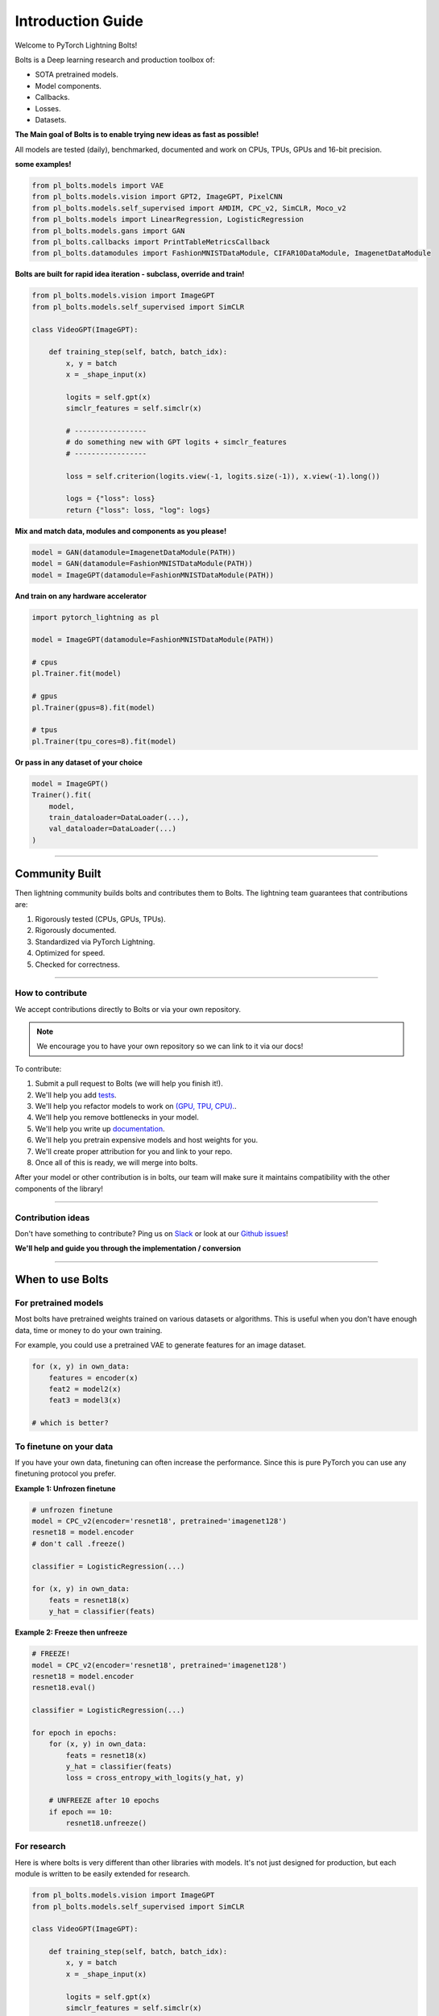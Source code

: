 Introduction Guide
==================
Welcome to PyTorch Lightning Bolts!

Bolts is a Deep learning research and production toolbox of:

- SOTA pretrained models.
- Model components.
- Callbacks.
- Losses.
- Datasets.

**The Main goal of Bolts is to enable trying new ideas as fast as possible!**

All models are tested (daily), benchmarked, documented and work on CPUs, TPUs, GPUs and 16-bit precision.

**some examples!**

.. code-block:: python

    from pl_bolts.models import VAE
    from pl_bolts.models.vision import GPT2, ImageGPT, PixelCNN
    from pl_bolts.models.self_supervised import AMDIM, CPC_v2, SimCLR, Moco_v2
    from pl_bolts.models import LinearRegression, LogisticRegression
    from pl_bolts.models.gans import GAN
    from pl_bolts.callbacks import PrintTableMetricsCallback
    from pl_bolts.datamodules import FashionMNISTDataModule, CIFAR10DataModule, ImagenetDataModule

**Bolts are built for rapid idea iteration - subclass, override and train!**

.. code-block:: python

    from pl_bolts.models.vision import ImageGPT
    from pl_bolts.models.self_supervised import SimCLR

    class VideoGPT(ImageGPT):

        def training_step(self, batch, batch_idx):
            x, y = batch
            x = _shape_input(x)

            logits = self.gpt(x)
            simclr_features = self.simclr(x)

            # -----------------
            # do something new with GPT logits + simclr_features
            # -----------------

            loss = self.criterion(logits.view(-1, logits.size(-1)), x.view(-1).long())

            logs = {"loss": loss}
            return {"loss": loss, "log": logs}

**Mix and match data, modules and components as you please!**

.. code-block:: python

    model = GAN(datamodule=ImagenetDataModule(PATH))
    model = GAN(datamodule=FashionMNISTDataModule(PATH))
    model = ImageGPT(datamodule=FashionMNISTDataModule(PATH))

**And train on any hardware accelerator**

.. code-block:: python

    import pytorch_lightning as pl

    model = ImageGPT(datamodule=FashionMNISTDataModule(PATH))

    # cpus
    pl.Trainer.fit(model)

    # gpus
    pl.Trainer(gpus=8).fit(model)

    # tpus
    pl.Trainer(tpu_cores=8).fit(model)

**Or pass in any dataset of your choice**

.. code-block:: python

    model = ImageGPT()
    Trainer().fit(
        model,
        train_dataloader=DataLoader(...),
        val_dataloader=DataLoader(...)
    )

-------------

Community Built
---------------
Then lightning community builds bolts and contributes them to Bolts.
The lightning team guarantees that contributions are:

1. Rigorously tested (CPUs, GPUs, TPUs).
2. Rigorously documented.
3. Standardized via PyTorch Lightning.
4. Optimized for speed.
5. Checked for correctness.

-------------

How to contribute
^^^^^^^^^^^^^^^^^
We accept contributions directly to Bolts or via your own repository.

.. note:: We encourage you to have your own repository so we can link to it via our docs!

To contribute:

1. Submit a pull request to Bolts (we will help you finish it!).
2. We'll help you add `tests <https://github.com/PyTorchLightning/lightning-bolts/tree/master/tests>`_.
3. We'll help you refactor models to work on `(GPU, TPU, CPU). <https://www.youtube.com/watch?v=neuNEcN9FK4>`_.
4. We'll help you remove bottlenecks in your model.
5. We'll help you write up `documentation <https://lightning-bolts.readthedocs.io/en/latest/convolutional.html#image-gpt>`_.
6. We'll help you pretrain expensive models and host weights for you.
7. We'll create proper attribution for you and link to your repo.
8. Once all of this is ready, we will merge into bolts.


After your model or other contribution is in bolts, our team will make sure it maintains compatibility
with the other components of the library!

---------------

Contribution ideas
^^^^^^^^^^^^^^^^^^
Don't have something to contribute? Ping us on
`Slack <https://join.slack.com/t/pytorch-lightning/shared_invite/zt-f6bl2l0l-JYMK3tbAgAmGRrlNr00f1A>`_
or look at our `Github issues <https://github.com/PyTorchLightning/lightning-bolts/
issues?q=is%3Aissue+is%3Aopen+label%3A%22Model+to+implement%22>`_!

**We'll help and guide you through the implementation / conversion**

---------------

When to use Bolts
-----------------

For pretrained models
^^^^^^^^^^^^^^^^^^^^^
Most bolts have pretrained weights trained on various datasets or algorithms. This is useful when you
don't have enough data, time or money to do your own training.

For example, you could use a pretrained VAE to generate features for an image dataset.

.. testcode::

    from pl_bolts.models.autoencoders import VAE
    from pl_bolts.models.self_supervised import CPC_v2

    model1 = VAE(input_height=32, pretrained='imagenet2012')
    encoder = model1.encoder
    encoder.eval()

    # bolts are pretrained on different datasets
    model2 = CPC_v2(encoder='resnet18', pretrained='imagenet128').freeze()
    model3 = CPC_v2(encoder='resnet18', pretrained='stl10').freeze()

.. code-block:: python

    for (x, y) in own_data:
        features = encoder(x)
        feat2 = model2(x)
        feat3 = model3(x)

    # which is better?

To finetune on your data
^^^^^^^^^^^^^^^^^^^^^^^^
If you have your own data, finetuning can often increase the performance. Since this is pure PyTorch
you can use any finetuning protocol you prefer.

**Example 1: Unfrozen finetune**

.. code-block:: python

    # unfrozen finetune
    model = CPC_v2(encoder='resnet18', pretrained='imagenet128')
    resnet18 = model.encoder
    # don't call .freeze()

    classifier = LogisticRegression(...)

    for (x, y) in own_data:
        feats = resnet18(x)
        y_hat = classifier(feats)

**Example 2: Freeze then unfreeze**

.. code-block:: python

    # FREEZE!
    model = CPC_v2(encoder='resnet18', pretrained='imagenet128')
    resnet18 = model.encoder
    resnet18.eval()

    classifier = LogisticRegression(...)

    for epoch in epochs:
        for (x, y) in own_data:
            feats = resnet18(x)
            y_hat = classifier(feats)
            loss = cross_entropy_with_logits(y_hat, y)

        # UNFREEZE after 10 epochs
        if epoch == 10:
            resnet18.unfreeze()

For research
^^^^^^^^^^^^
Here is where bolts is very different than other libraries with models. It's not just designed
for production, but each module is written to be easily extended for research.

.. code-block:: python

    from pl_bolts.models.vision import ImageGPT
    from pl_bolts.models.self_supervised import SimCLR

    class VideoGPT(ImageGPT):

        def training_step(self, batch, batch_idx):
            x, y = batch
            x = _shape_input(x)

            logits = self.gpt(x)
            simclr_features = self.simclr(x)

            # -----------------
            # do something new with GPT logits + simclr_features
            # -----------------

            loss = self.criterion(logits.view(-1, logits.size(-1)), x.view(-1).long())

            logs = {"loss": loss}
            return {"loss": loss, "log": logs}

Or perhaps your research is in self_supervised_learning and you want to do a new SimCLR. In this case, the only
thing you want to change is the loss.

By subclassing you can focus on changing a single piece of a system without worrying that the other parts work
(because if they are in Bolts, then they do and we've tested it).

.. code-block:: python

    # subclass SimCLR and change ONLY what you want to try
    class ComplexCLR(SimCLR):

        def init_loss(self):
            return self.new_xent_loss

        def new_xent_loss(self):
            out = torch.cat([out_1, out_2], dim=0) n_samples = len(out)

            # Full similarity matrix
            cov = torch.mm(out, out.t().contiguous())
            sim = torch.exp(cov / temperature)

            # Negative similarity
            mask = ~torch.eye(n_samples, device=sim.device).bool()
            neg = sim.masked_select(mask).view(n_samples, -1).sum(dim=-1)

            # ------------------
            # some new thing we want to do
            # ------------------

            # Positive similarity :
            pos = torch.exp(torch.sum(out_1 * out_2, dim=-1) / temperature)
            pos = torch.cat([pos, pos], dim=0)
            loss = -torch.log(pos / neg).mean()

            return loss

Callbacks
---------
Callbacks are arbitrary programs which can run at any points in time within a training loop in Lightning.

Bolts houses a collection of callbacks that are community contributed and can work in any Lightning Module!

.. code-block:: python

    from pl_bolts.callbacks import PrintTableMetricsCallback
    import pytorch_lightning as pl

    trainer = pl.Trainer(callbacks=[PrintTableMetricsCallback()])

--------------

DataModules
-----------
In PyTorch, working with data has these major elements.

    1. Downloading, saving and preparing the dataset.
    2. Splitting into train, val and test.
    3. For each split, applying different transforms

A DataModule groups together those actions into a single reproducible `DataModule` that can be shared
around to guarantee:

    1. Consistent data preprocessing (download, splits, etc...)
    2. The same exact splits
    3. The same exact transforms

.. code-block:: python

    from pl_bolts.datamodules import ImagenetDataModule

    dm = ImagenetDataModule(data_dir=PATH)

    # standard PyTorch!
    train_loader = dm.train_dataloader()
    val_loader = dm.val_dataloader()
    test_loader = dm.test_dataloader()

    Trainer().fit(
        model,
        train_loader,
        val_loader
    )


But when paired with PyTorch LightningModules (all bolts models), you can plug and play
full dataset definitions with the same splits, transforms, etc...


.. code-block:: python

    imagenet = ImagenetDataModule(PATH)
    model = VAE(datamodule=imagenet)
    model = ImageGPT(datamodule=imagenet)
    model = GAN(datamodule=imagenet)



We even have prebuilt modules to bridge the gap between Numpy, Sklearn and PyTorch

.. code-block:: python

    from sklearn.datasets import load_boston
    from pl_bolts.datamodules import SklearnDataModule

    X, y = load_boston(return_X_y=True)
    datamodule = SklearnDataModule(X, y)

    model = LitModel(datamodule)

---------------

Regression Heroes
-----------------
In case your job or research doesn't need a "hammer", we offer implementations of Classic ML models
which benefit from lightning's multi-GPU and TPU support.

So, now you can run huge workloads scalably, without needing to do any engineering.
For instance, here we can run logistic Regression on Imagenet (each epoch takes about 3 minutes)!

.. code-block:: python

    from pl_bolts.models.regression import LogisticRegression

    imagenet = ImagenetDataModule(PATH)

    # 224 x 224 x 3
    pixels_per_image = 150528
    model = LogisticRegression(input_dim=pixels_per_image, num_classes=1000)
    model.prepare_data = imagenet.prepare_data

    trainer = Trainer(gpus=2)
    trainer.fit(
        model,
        imagenet.train_dataloader(batch_size=256),
        imagenet.val_dataloader(batch_size=256)
    )

Linear Regression
^^^^^^^^^^^^^^^^^
Here's an example for Linear regression

.. code-block:: python

    import pytorch_lightning as pl
    from pl_bolts.datamodules import SklearnDataModule
    from sklearn.datasets import load_boston

    # link the numpy dataset to PyTorch
    X, y = load_boston(return_X_y=True)
    loaders = SklearnDataModule(X, y)

    # training runs training batches while validating against a validation set
    model = LinearRegression()
    trainer = pl.Trainer(num_gpus=8)
    trainer.fit(model, train_dataloader=loaders.train_dataloader(), val_dataloaders=loaders.val_dataloader())

Once you're done, you can run the test set if needed.

.. code-block:: python

    trainer.test(test_dataloaders=loaders.test_dataloader())

But more importantly, you can scale up to many GPUs, TPUs or even CPUs

.. code-block:: python

    # 8 GPUs
    trainer = pl.Trainer(num_gpus=8)

    # 8 TPU cores
    trainer = pl.Trainer(tpu_cores=8)

    # 32 GPUs
    trainer = pl.Trainer(num_gpus=8, num_nodes=4)

    # 128 CPUs
    trainer = pl.Trainer(num_processes=128)

Logistic Regression
^^^^^^^^^^^^^^^^^^^
Here's an example for logistic regression

.. code-block:: python

    from sklearn.datasets import load_iris
    from pl_bolts.models.regression import LogisticRegression
    from pl_bolts.datamodules import SklearnDataModule
    import pytorch_lightning as pl

    # use any numpy or sklearn dataset
    X, y = load_iris(return_X_y=True)
    dm = SklearnDataModule(X, y, batch_size=12)

    # build model
    model = LogisticRegression(input_dim=4, num_classes=3)

    # fit
    trainer = pl.Trainer(tpu_cores=8, precision=16)
    trainer.fit(model, train_dataloader=dm.train_dataloader(), val_dataloaders=dm.val_dataloader())

    trainer.test(test_dataloaders=dm.test_dataloader())

Any input will be flattened across all dimensions except the first one (batch).
This means images, sound, etc... work out of the box.

.. code-block:: python

    # create dataset
    dm = MNISTDataModule(num_workers=0, data_dir=tmpdir)

    model = LogisticRegression(input_dim=28 * 28, num_classes=10, learning_rate=0.001)
    model.prepare_data = dm.prepare_data
    model.train_dataloader = dm.train_dataloader
    model.val_dataloader = dm.val_dataloader
    model.test_dataloader = dm.test_dataloader

    trainer = pl.Trainer(max_epochs=2)
    trainer.fit(model)
    trainer.test(model)
    # {test_acc: 0.92}

But more importantly, you can scale up to many GPUs, TPUs or even CPUs

.. code-block:: python

    # 8 GPUs
    trainer = pl.Trainer(num_gpus=8)

    # 8 TPUs
    trainer = pl.Trainer(tpu_cores=8)

    # 32 GPUs
    trainer = pl.Trainer(num_gpus=8, num_nodes=4)

    # 128 CPUs
    trainer = pl.Trainer(num_processes=128)

----------------

Regular PyTorch
---------------
Everything in bolts also works with regular PyTorch since they are all just nn.Modules!

However, if you train using Lightning you don't have to deal with engineering code :)

----------------

Command line support
--------------------
Any bolt module can also be trained from the command line

.. code-block:: bash

    cd pl_bolts/models/autoencoders/basic_vae
    python basic_vae_pl_module.py

Each script accepts Argparse arguments for both the lightning trainer and the model

.. code-block:: bash

    python basic_vae_pl_module.py --latent_dim 32 --batch_size 32 --gpus 4 --max_epochs 12
